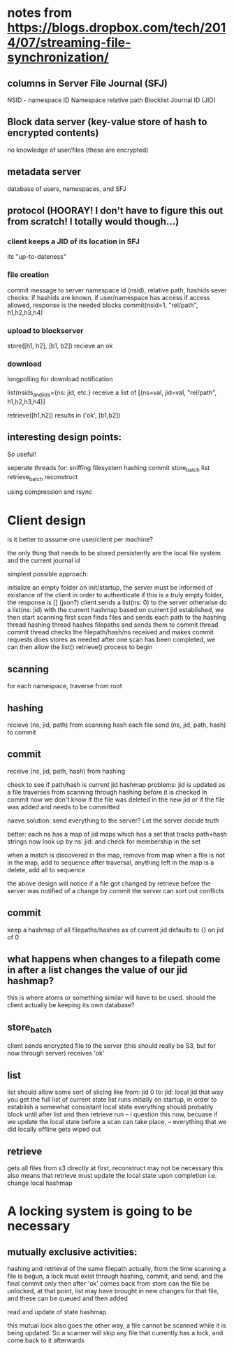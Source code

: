 * notes from https://blogs.dropbox.com/tech/2014/07/streaming-file-synchronization/

** columns in Server File Journal (SFJ)
   NSID - namespace ID
   Namespace relative path
   Blocklist
   Journal ID (JID)

** Block data server (key-value store of hash to encrypted contents)
   no knowledge of user/files (these are encrypted)
** metadata server
   database of users, namespaces, and SFJ

** protocol (HOORAY! I don't have to figure this out from scratch! I totally would though...)
*** client keeps a JID of its location in SFJ
    its "up-to-dateness"

*** file creation
    commit message to server namespace id (nsid), relative path, hashids
    sever checks: if hashids are known, if user/namespace has access
    if access allowed, response is the needed blocks
    commit(nsid=1, "rel/path", h1,h2,h3,h4)

*** upload to blockserver
    store([h1, h2], [b1, b2])
    recieve an ok
*** download
    longpolling for download notification

    list(nsids_and_jids={ns: jid, etc.}
    receive a list of [(ns=val, jid=val, "rel/path", h1,h2,h3,h4)]

    retrieve([h1,h2]) results in ('ok', [b1,b2])

** interesting design points:
   So useful!

   seperate threads for:
   sniffing filesystem
   hashing
   commit
   store_batch
   list
   retrieve_batch
   reconstruct

   using compression and rsync

* Client design
  is it better to assume one user/client per machine?

  the only thing that needs to be stored persistently are the local file system and
  the current journal id

  simplest possible approach:

  initialize an empty folder
  on init/startup, the server must be informed of existance of the client in order to authenticate
  if this is a truly empty folder, the response is [] (json?)
  client sends a list(ns: 0) to the server
  otherwise do a list(ns: jid)
  with the current hashmap based on current jid established, we then start scanning first
  scan finds files and sends each path to the hashing thread
  hashing thread hashes filepaths and sends them to commit thread
  commit thread checks the filepath/hash/ns received and makes commit requests
  does stores as needed
  after one scan has been completed, we can then allow the list() retrieve() process to begin





** scanning
   for each namespace, traverse from root

** hashing
   recieve (ns, jid, path) from scanning
   hash each file
   send (ns, jid, path, hash) to commit

** commit
   receive (ns, jid, path, hash) from hashing


   check to see if path/hash is current jid hashmap
   problems: jid is updated as a file traverses from scanning through hashing before it is checked in commit
   now we don't know if the file was deleted in the new jid or if the file was added and needs to be committed

   naeve solution: send everything to the server? Let the server decide truth

   better:    each ns has a map of jid maps which has a set that tracks path+hash strings
   now look up by ns: jid: and check for membership in the set

   when a match is discovered in the map, remove from map
   when a file is not in the map, add to sequence
   after traversal, anything left in the map is a delete, add all to sequence

   the above design will notice if a file got changed by retrieve before the server was notified of a change
   by commit the server can sort out conflicts
** commit
   keep a hashmap of all filepaths/hashes as of current jid defaults to {} on jid of 0


** what happens when changes to a filepath come in after a list changes the value of our jid hashmap?
this is where atoms or something similar will have to be used.
should the client actually be keeping its own database?

** store_batch
   client sends encrypted file to the server (this should really be S3, but for now through server)
   receives 'ok'

** list
   list should allow some sort of slicing
   like from: jid 0 to: jid: local jid that way you get the full list of current state
   list runs initially on startup, in order to establish a somewhat consistant local state
   everything should probably block until after list and then retrieve run
   -- i question this now, becuase if we update the local state before a scan can take place,
   -- everything that we did locally offline gets wiped out


** retrieve
   gets all files from s3 directly
   at first, reconstruct may not be necessary
   this also means that retrieve must update the local state upon completion i.e. change local hashmap


* A locking system is going to be necessary

** mutually exclusive activities:
   hashing and retrieval of the same filepath
   actually, from the time scanning a file is begun, a lock must exist through hashing, commit, and send, and the final commit
   only then after 'ok' comes back from store can the file be unlocked, at that point, list may have brought in new changes
   for that file, and these can be queued and then added

   read and update of state hashmap

   this mutual lock also goes the other way, a file cannot be scanned while it is being updated. So a scanner will
   skip any file that currently has a lock, and come back to it afterwards
